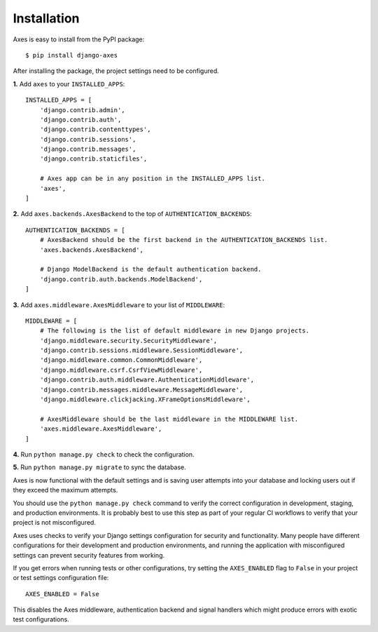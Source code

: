 .. _installation:

Installation
============

Axes is easy to install from the PyPI package::

    $ pip install django-axes

After installing the package, the project settings need to be configured.

**1.** Add ``axes`` to your ``INSTALLED_APPS``::

    INSTALLED_APPS = [
        'django.contrib.admin',
        'django.contrib.auth',
        'django.contrib.contenttypes',
        'django.contrib.sessions',
        'django.contrib.messages',
        'django.contrib.staticfiles',

        # Axes app can be in any position in the INSTALLED_APPS list.
        'axes',
    ]

**2.** Add ``axes.backends.AxesBackend`` to the top of ``AUTHENTICATION_BACKENDS``::

    AUTHENTICATION_BACKENDS = [
        # AxesBackend should be the first backend in the AUTHENTICATION_BACKENDS list.
        'axes.backends.AxesBackend',

        # Django ModelBackend is the default authentication backend.
        'django.contrib.auth.backends.ModelBackend',
    ]

**3.** Add ``axes.middleware.AxesMiddleware`` to your list of ``MIDDLEWARE``::

    MIDDLEWARE = [
        # The following is the list of default middleware in new Django projects.
        'django.middleware.security.SecurityMiddleware',
        'django.contrib.sessions.middleware.SessionMiddleware',
        'django.middleware.common.CommonMiddleware',
        'django.middleware.csrf.CsrfViewMiddleware',
        'django.contrib.auth.middleware.AuthenticationMiddleware',
        'django.contrib.messages.middleware.MessageMiddleware',
        'django.middleware.clickjacking.XFrameOptionsMiddleware',

        # AxesMiddleware should be the last middleware in the MIDDLEWARE list.
        'axes.middleware.AxesMiddleware',
    ]

**4.** Run ``python manage.py check`` to check the configuration.

**5.** Run ``python manage.py migrate`` to sync the database.

Axes is now functional with the default settings and is saving user attempts
into your database and locking users out if they exceed the maximum attempts.

You should use the ``python manage.py check`` command to verify the correct configuration in
development, staging, and production environments. It is probably best to use this step as part
of your regular CI workflows to verify that your project is not misconfigured.

Axes uses checks to verify your Django settings configuration for security and functionality.
Many people have different configurations for their development and production environments,
and running the application with misconfigured settings can prevent security features from working.

If you get errors when running tests or other configurations, try setting the ``AXES_ENABLED``
flag to ``False`` in your project or test settings configuration file::

    AXES_ENABLED = False

This disables the Axes middleware, authentication backend and signal handlers
which might produce errors with exotic test configurations.
